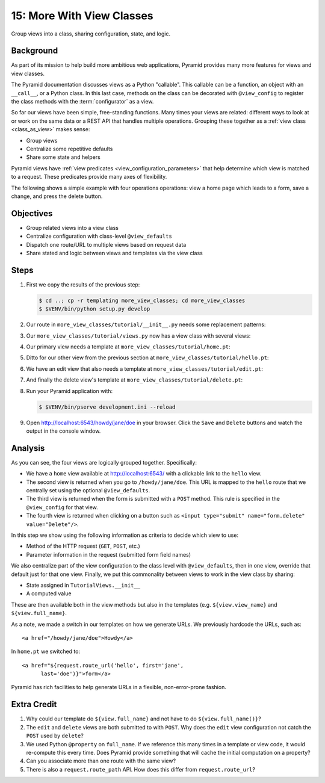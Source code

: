 .. _qtut_more_view_classes:

==========================
15: More With View Classes
==========================

Group views into a class, sharing configuration, state, and logic.

Background
==========

As part of its mission to help build more ambitious web applications,
Pyramid provides many more features for views and view classes.

The Pyramid documentation discusses views as a Python "callable". This
callable can be a function, an object with an ``__call__``,
or a Python class. In this last case, methods on the class can be
decorated with ``@view_config`` to register the class methods with the
:term:`configurator` as a view.

So far our views have been simple, free-standing functions. Many times
your views are related: different ways to look at or work on the same
data or a REST API that handles multiple operations. Grouping these
together as a
:ref:`view class <class_as_view>` makes sense:

- Group views

- Centralize some repetitive defaults

- Share some state and helpers

Pyramid views have
:ref:`view predicates <view_configuration_parameters>` that
help determine which view is matched to a request. These predicates
provide many axes of flexibility.

The following shows a simple example with four operations operations:
view a home page which leads to a form, save a change,
and press the delete button.

Objectives
==========

- Group related views into a view class

- Centralize configuration with class-level ``@view_defaults``

- Dispatch one route/URL to multiple views based on request data

- Share stated and logic between views and templates via the view class

Steps
=====

#. First we copy the results of the previous step:

   .. code-block:: bash

    $ cd ..; cp -r templating more_view_classes; cd more_view_classes
    $ $VENV/bin/python setup.py develop

#. Our route in ``more_view_classes/tutorial/__init__.py`` needs some
   replacement patterns:

   .. literalinclude:: more_view_classes/tutorial/__init__.py
    :linenos:

#. Our ``more_view_classes/tutorial/views.py`` now has a view class with
   several views:

   .. literalinclude:: more_view_classes/tutorial/views.py
    :linenos:

#. Our primary view needs a template at
   ``more_view_classes/tutorial/home.pt``:

   .. literalinclude:: more_view_classes/tutorial/home.pt
    :language: html

#. Ditto for our other view from the previous section at
   ``more_view_classes/tutorial/hello.pt``:

   .. literalinclude:: more_view_classes/tutorial/hello.pt
    :language: html

#. We have an edit view that also needs a template at
   ``more_view_classes/tutorial/edit.pt``:

   .. literalinclude:: more_view_classes/tutorial/edit.pt
    :language: html

#. And finally the delete view's template at
   ``more_view_classes/tutorial/delete.pt``:

   .. literalinclude:: more_view_classes/tutorial/delete.pt
    :language: html

#. Run your Pyramid application with:

   .. code-block:: bash

    $ $VENV/bin/pserve development.ini --reload

#. Open http://localhost:6543/howdy/jane/doe in your browser. Click
   the ``Save`` and ``Delete`` buttons and watch the output in the
   console window.

Analysis
========

As you can see, the four views are logically grouped together.
Specifically:

- We have a ``home`` view available at http://localhost:6543/ with
  a clickable link to the ``hello`` view.

- The second view is returned when you go to ``/howdy/jane/doe``. This
  URL is
  mapped to the ``hello`` route that we centrally set using the optional
  ``@view_defaults``.

- The third view is returned when the form is submitted with a ``POST``
  method. This rule is specified in the ``@view_config`` for that view.

- The fourth view is returned when clicking on a button such
  as ``<input type="submit" name="form.delete" value="Delete"/>``.

In this step we show using the following information as criteria to
decide which view to use:

- Method of the HTTP request (``GET``, ``POST``, etc.)

- Parameter information in the request (submitted form field names)

We also centralize part of the view configuration to the class level
with ``@view_defaults``, then in one view, override that default just
for that one view. Finally, we put this commonality between views to
work in the view class by sharing:

- State assigned in ``TutorialViews.__init__``

- A computed value

These are then available both in the view methods but also in the
templates (e.g. ``${view.view_name}`` and ``${view.full_name}``.

As a note, we made a switch in our templates on how we generate URLs.
We previously hardcode the URLs, such as::

  <a href="/howdy/jane/doe">Howdy</a>

In ``home.pt`` we switched to::

  <a href="${request.route_url('hello', first='jane',
        last='doe')}">form</a>

Pyramid has rich facilities to help generate URLs in a flexible,
non-error-prone fashion.

Extra Credit
============

#. Why could our template do ``${view.full_name}`` and not have to do
   ``${view.full_name()}``?

#. The ``edit`` and ``delete`` views are both submitted to with
   ``POST``. Why does the ``edit`` view configuration not catch the
   ``POST`` used by ``delete``?

#. We used Python ``@property`` on ``full_name``. If we reference this
   many times in a template or view code, it would re-compute this
   every time. Does Pyramid provide something that will cache the initial
   computation on a property?

#. Can you associate more than one route with the same view?

#. There is also a ``request.route_path`` API.  How does this differ from 
   ``request.route_url``?

.. seealso:: :ref:`class_as_view`, `Weird Stuff You Can Do With
   URL Dispatch <http://www.plope.com/weird_pyramid_urldispatch>`_
